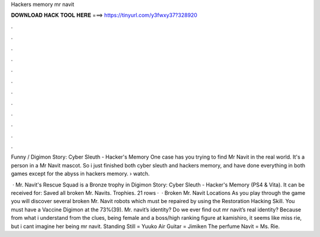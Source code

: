 Hackers memory mr navit



𝐃𝐎𝐖𝐍𝐋𝐎𝐀𝐃 𝐇𝐀𝐂𝐊 𝐓𝐎𝐎𝐋 𝐇𝐄𝐑𝐄 ===> https://tinyurl.com/y3fwxy37?328920



.



.



.



.



.



.



.



.



.



.



.



.

Funny / Digimon Story: Cyber Sleuth - Hacker's Memory One case has you trying to find Mr Navit in the real world. It's a person in a Mr Navit mascot. So i just finished both cyber sleuth and hackers memory, and have done everything in both games except for the abyss in hackers memory.  › watch.

 · Mr. Navit's Rescue Squad is a Bronze trophy in Digimon Story: Cyber Sleuth - Hacker's Memory (PS4 & Vita). It can be received for: Saved all broken Mr. Navits. Trophies. 21 rows ·  · Broken Mr. Navit Locations As you play through the game you will discover several broken Mr. Navit robots which must be repaired by using the Restoration Hacking Skill. You must have a Vaccine Digimon at the 73%(39). Mr. navit’s identity? Do we ever find out mr navit’s real identity? Because from what i understand from the clues, being female and a boss/high ranking figure at kamishiro, it seems like miss rie, but i cant imagine her being mr navit. Standing Still = Yuuko Air Guitar = Jimiken The perfume Navit = Ms. Rie.
